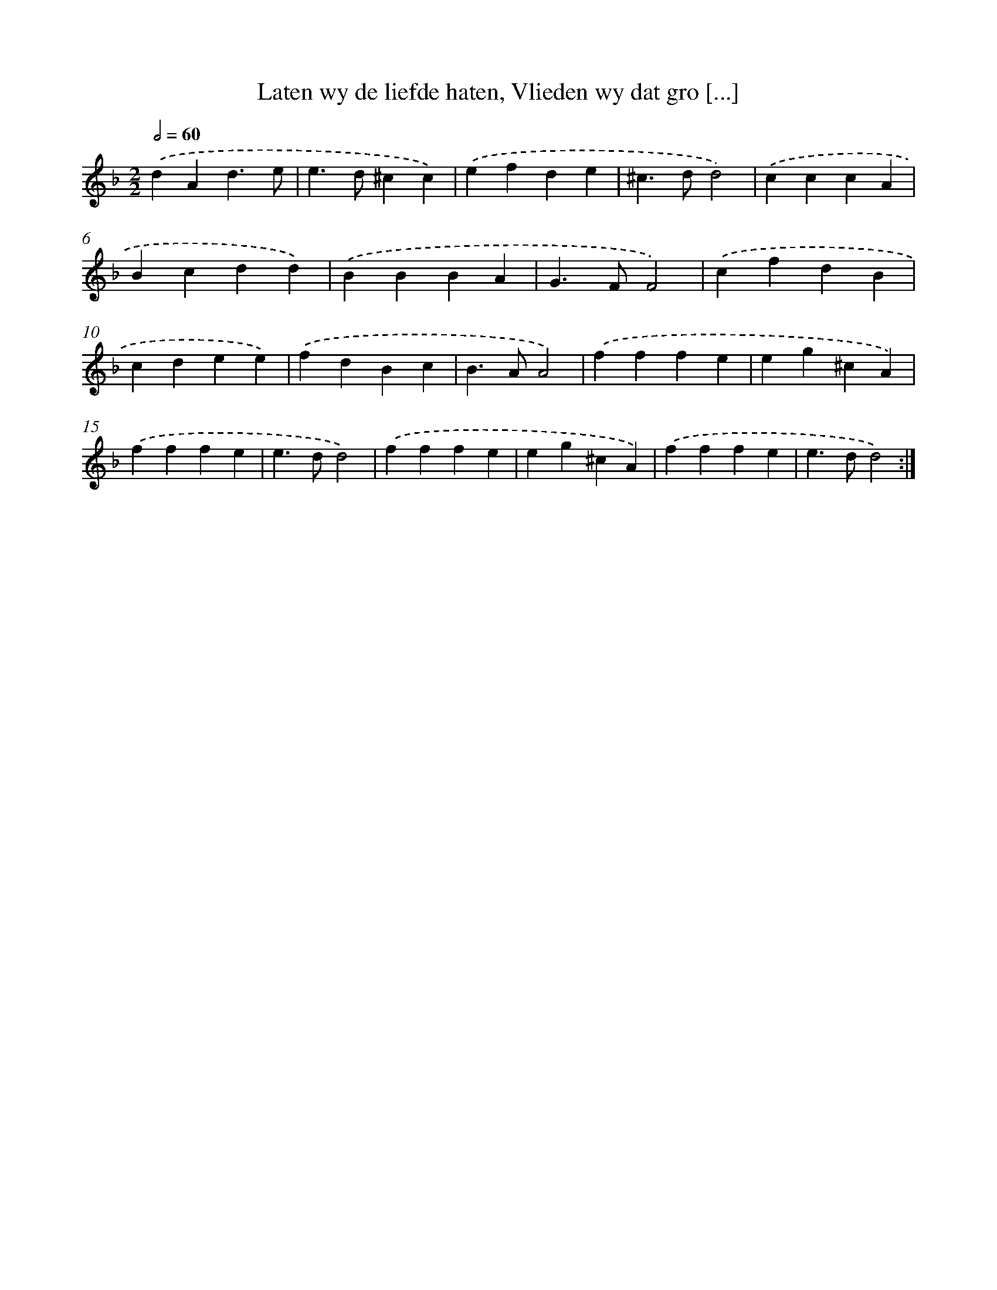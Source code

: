 X: 5427
T: Laten wy de liefde haten, Vlieden wy dat gro [...]
%%abc-version 2.0
%%abcx-abcm2ps-target-version 5.9.1 (29 Sep 2008)
%%abc-creator hum2abc beta
%%abcx-conversion-date 2018/11/01 14:36:18
%%humdrum-veritas 1224622471
%%humdrum-veritas-data 1056138336
%%continueall 1
%%barnumbers 0
L: 1/4
M: 2/2
Q: 1/2=60
K: F clef=treble
.('dAd3/e/ |
e>d^cc) |
.('efde |
^c>dd2) |
.('cccA |
Bcdd) |
.('BBBA |
G>FF2) |
.('cfdB |
cdee) |
.('fdBc |
B>AA2) |
.('fffe |
eg^cA) |
.('fffe |
e>dd2) |
.('fffe |
eg^cA) |
.('fffe |
e>dd2) :|]
